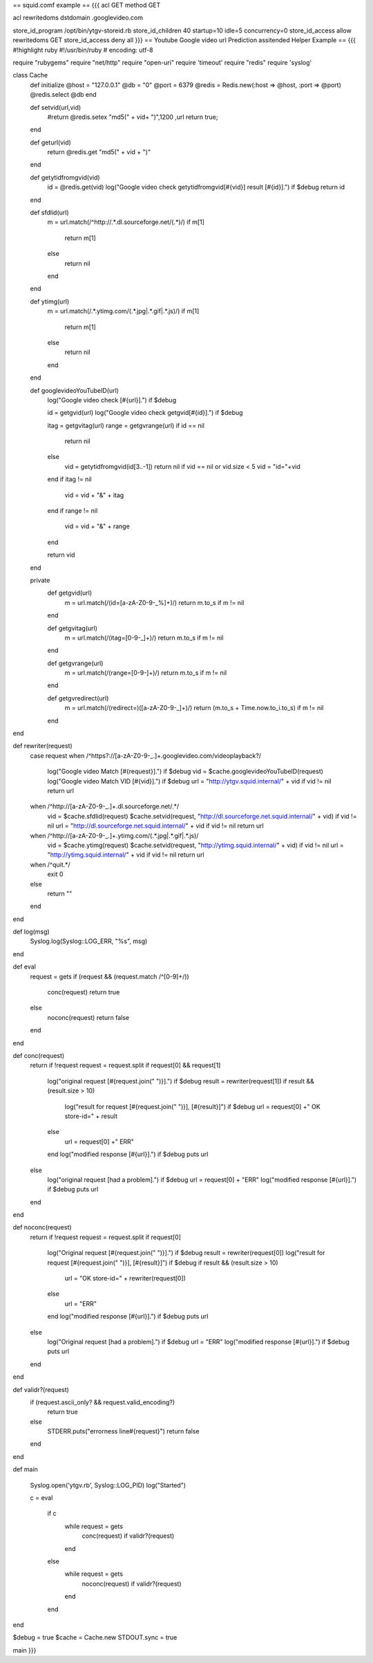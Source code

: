 == squid.comf example ==
{{{
acl GET method GET

acl rewritedoms dstdomain .googlevideo.com

store_id_program /opt/bin/ytgv-storeid.rb
store_id_children 40 startup=10 idle=5 concurrency=0
store_id_access allow rewritedoms GET
store_id_access deny all
}}} 
== Youtube Google video url Prediction assitended Helper Example ==
{{{
#!highlight ruby
#!/usr/bin/ruby
# encoding: utf-8

require "rubygems"
require "net/http"
require "open-uri"
require 'timeout'
require "redis"
require 'syslog'

class Cache
        def initialize
        @host = "127.0.0.1"
        @db = "0"
        @port = 6379
        @redis = Redis.new(:host => @host, :port => @port)
        @redis.select @db
        end

        def setvid(url,vid)
           #return @redis.setex  "md5(" + vid+ ")",1200 ,url
           return true;
        end

        def geturl(vid)
           return @redis.get "md5(" + vid + ")"
        end

        def getytidfromgvid(vid)
           id = @redis.get(vid)
           log("Google video check getytidfromgvid[#{vid}] result [#{id}].") if $debug
           return id
        end

        def sfdlid(url)
                        m = url.match(/^http:\/\/.*\.dl\.sourceforge\.net\/(.*)/)
                        if m[1]
                                return m[1]
                        else
                                return nil
                        end
        end

        def ytimg(url)
                m = url.match(/.*\.ytimg.com\/(.*\.jpg|.*\.gif|.*\.js)/)
                if m[1]
                        return m[1]
                else
                        return nil
                end
        end

        def googlevideoYouTubeID(url)
                log("Google video check [#{url}].") if $debug

                id = getgvid(url)
                log("Google video check getgvid[#{id}].") if $debug

                itag = getgvitag(url)
                range = getgvrange(url)
                if id == nil
                        return nil
                else
                  vid = getytidfromgvid(id[3..-1])
                  return nil if vid == nil or vid.size < 5
                  vid = "id="+vid
                end
                if itag != nil
                        vid = vid + "&" + itag
                end
                if range != nil
                        vid = vid + "&" + range
                end

                return vid
        end

        private
                def getgvid(url)
                        m = url.match(/(id\=[a-zA-Z0-9\-\_\%]+)/)
                        return m.to_s if m != nil
                end

                def getgvitag(url)
                        m = url.match(/(itag\=[0-9\-\_]+)/)
                        return m.to_s if m != nil
                end

                def getgvrange(url)
                        m = url.match(/(range\=[0-9\-]+)/)
                        return m.to_s if m != nil
                end

                def getgvredirect(url)
                        m = url.match(/(redirect\=)([a-zA-Z0-9\-\_]+)/)
                        return (m.to_s + Time.now.to_i.to_s) if m != nil
                end
end

def rewriter(request)
                case request
                when /^https?:\/\/[a-zA-Z0-9\-\_\.]+\.googlevideo\.com\/videoplayback\?/
                  log("Google video Match [#{request}].") if $debug
                  vid = $cache.googlevideoYouTubeID(request)
                  log("Google video Match VID [#{vid}].") if $debug
                  url = "http://ytgv.squid.internal/" + vid if vid != nil
                  return url
                when /^http:\/\/[a-zA-Z0-9\-\_\.]+\.dl\.sourceforge\.net\/.*/
                  vid = $cache.sfdlid(request)
                  $cache.setvid(request, "http://dl.sourceforge.net.squid.internal/" + vid) if vid != nil
                  url = "http://dl.sourceforge.net.squid.internal/" + vid if vid != nil
                  return url
                when /^http:\/\/[a-zA-Z0-9\-\_\.]+\.ytimg\.com\/(.*\.jpg|.*\.gif|.*\.js)/
                  vid = $cache.ytimg(request)
                  $cache.setvid(request, "http://ytimg.squid.internal/" + vid) if vid != nil
                  url = "http://ytimg.squid.internal/" + vid if vid != nil
                  return url
                when /^quit.*/
                  exit 0
                else
                 return ""
                end
end

def log(msg)
 Syslog.log(Syslog::LOG_ERR, "%s", msg)
end

def eval
        request = gets
        if (request && (request.match /^[0-9]+\ /))
         conc(request)
         return true
        else
         noconc(request)
         return false
        end

end

def conc(request)
                return if !request
                request = request.split
                if request[0] && request[1]
                        log("original request [#{request.join(" ")}].") if $debug
                        result = rewriter(request[1])
                        if result && (result.size > 10)
                          log("result for request [#{request.join(" ")}], [#{result}]") if $debug
                          url = request[0] +" OK store-id=" + result
                        else
                          url = request[0] +" ERR"
                        end
                        log("modified response [#{url}].") if $debug
                        puts url
                else
                        log("original request [had a problem].") if $debug
                        url = request[0] + "ERR"
                        log("modified response [#{url}].") if $debug
                        puts url
                end

end

def noconc(request)
                return if !request
                request = request.split
                if request[0]
                        log("Original request [#{request.join(" ")}].") if $debug
                        result = rewriter(request[0])
                        log("result for request [#{request.join(" ")}], [#{result}]") if $debug
                        if result && (result.size > 10)
                                url = "OK store-id=" + rewriter(request[0])
                        else
                                url = "ERR"
                        end
                        log("modified response [#{url}].") if $debug
                        puts url
                else
                        log("Original request [had a problem].") if $debug
                        url = "ERR"
                        log("modified response [#{url}].") if $debug
                        puts url
                end
end

def validr?(request)
  if (request.ascii_only? && request.valid_encoding?)
    return true
  else
    STDERR.puts("errorness line#{request}")
    return false
  end


end

def main

        Syslog.open('ytgv.rb', Syslog::LOG_PID)
        log("Started")

        c = eval

         if c
          while request = gets
             conc(request) if validr?(request)
          end
         else
          while request = gets
             noconc(request) if validr?(request)
          end
         end
end

$debug = true
$cache = Cache.new
STDOUT.sync = true

main
}}}

